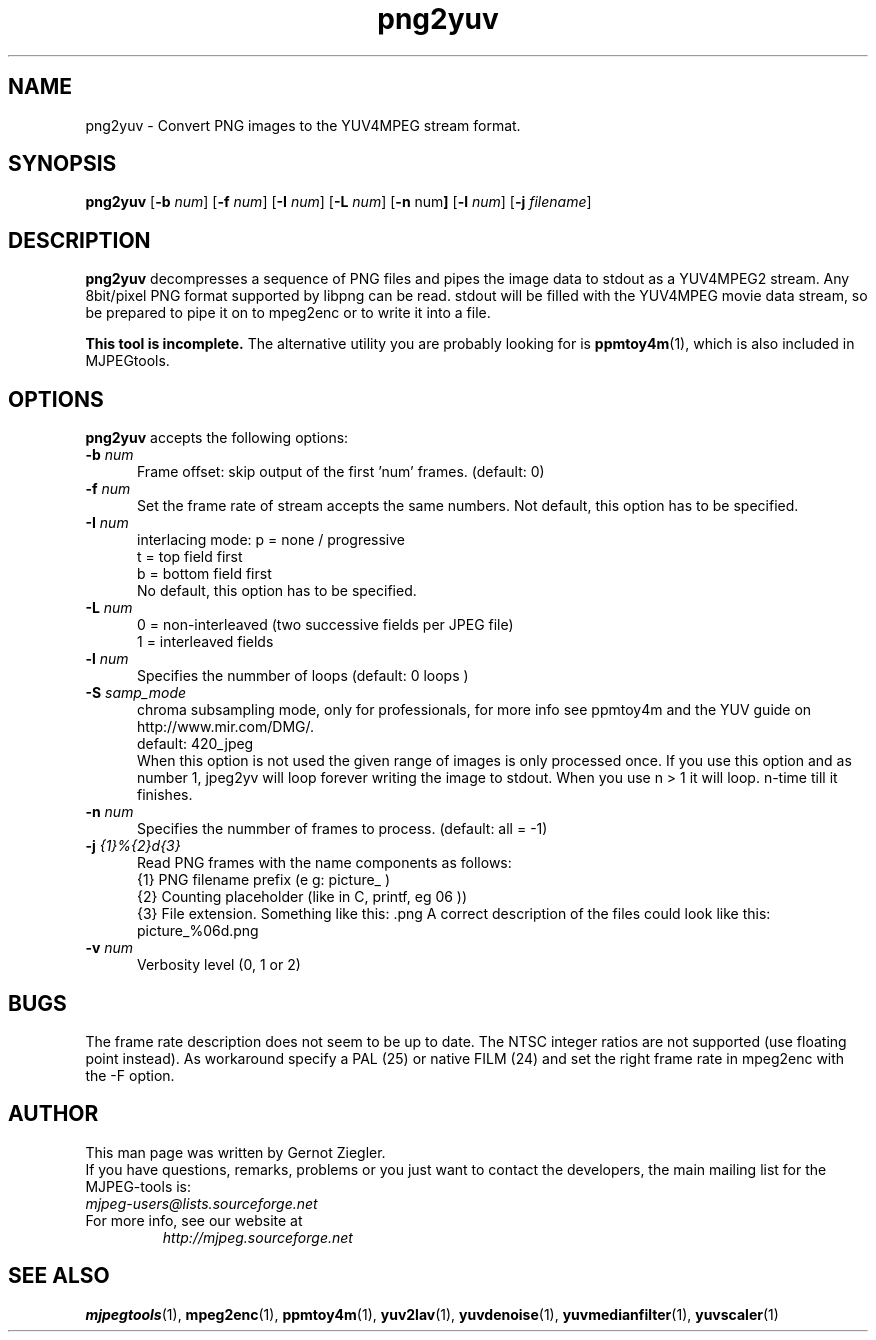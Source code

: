 .TH "png2yuv" "1" "2 February 2003" "MJPEG Linux Square" "MJPEG tools manual"

.SH "NAME"
png2yuv \- Convert PNG images to the YUV4MPEG stream format. 

.SH "SYNOPSIS"
.B png2yuv
.RB [ \-b
.IR num ]
.RB [ \-f
.IR num ]
.RB [ \-I
.IR num ]
.RB [ \-L
.IR num ]
.RB [ \-n 
.RB num ]
.RB [ \-l
.IR num ]
.RB [ \-j
.IR filename ]

.SH "DESCRIPTION"
\fBpng2yuv\fP decompresses a sequence of PNG files
and pipes the image data to stdout as a YUV4MPEG2 stream.
Any 8bit/pixel PNG format supported by libpng can be read.
stdout will be filled with the YUV4MPEG movie data stream,
so be prepared to pipe it on to mpeg2enc or to write it into a file.

\fBThis tool is incomplete.\fP  
The alternative utility you are probably looking for is \fBppmtoy4m\fP(1), 
which is also included in MJPEGtools.

.SH "OPTIONS"
\fBpng2yuv\fP accepts the following options:

.TP 5
.BI \-b " num" 
Frame offset:  skip output of the first 'num' frames.  (default: 0)
.TP 5
.BI \-f " num"
Set the frame rate of stream accepts the same numbers. Not default, this option has to be specified.
.TP 5
.BI \-I " num"
interlacing mode:
p = none / progressive
.br
t = top field first
.br
b = bottom field first
.br
No default, this option has to be specified.
.TP 5
.BI \-L " num"
0 = non-interleaved (two successive fields per JPEG file)
.br
1 = interleaved fields
.TP 5
.BI \-l " num"
Specifies the nummber of loops (default: 0 loops )
.TP 5
.BI \-S " samp_mode"
chroma subsampling mode, only for professionals, for more info see ppmtoy4m and
the YUV guide on http://www.mir.com/DMG/.
.br
default: 420_jpeg
.br
When this option is not used the given range of images is only processed once. If you use this option and as number 1, jpeg2yv will loop forever writing the image to stdout. When you use n > 1 it will loop. n-time till it finishes.
.TP 5
.BI \-n " num"
Specifies the nummber of frames to process. (default: all = -1)
.TP 5 
.BI \-j " {1}%{2}d{3}"
Read PNG frames with the name components as follows:
 {1} PNG filename prefix (e g: picture_ )
 {2} Counting placeholder (like in C, printf, eg 06 ))
 {3} File extension. Something like this: .png
A correct description of the files could look like this: picture_%06d.png
.TP 5
.BI \-v " num"
Verbosity level (0, 1 or 2)

.SH BUGS
The frame rate description does not seem to be up to date. The NTSC integer ratios are not supported (use floating point instead). As workaround specify a PAL (25) or native FILM (24) and set the right frame rate in mpeg2enc with the -F option.

.SH "AUTHOR"
This man page was written by Gernot Ziegler.
.br
If you have questions, remarks, problems or you just want to contact
the developers, the main mailing list for the MJPEG\-tools is:
  \fImjpeg\-users@lists.sourceforge.net\fP

.TP
For more info, see our website at
.I http://mjpeg.sourceforge.net

.SH "SEE ALSO"
.BR mjpegtools (1),
.BR mpeg2enc (1),
.BR ppmtoy4m (1),
.BR yuv2lav (1),
.BR yuvdenoise (1),
.BR yuvmedianfilter (1),
.BR yuvscaler (1)
